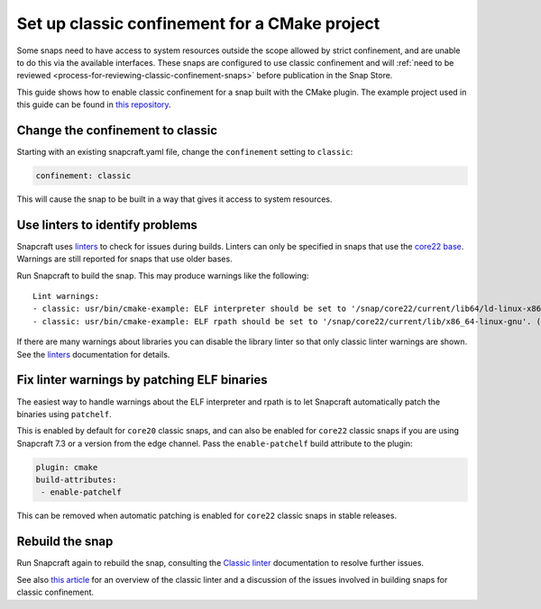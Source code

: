 .. 34627.md

.. _set-up-classic-confinement-for-a-cmake-project:

Set up classic confinement for a CMake project
==============================================

Some snaps need to have access to system resources outside the scope allowed by strict confinement, and are unable to do this via the available interfaces. These snaps are configured to use classic confinement and will :ref:`need to be reviewed <process-for-reviewing-classic-confinement-snaps>` before publication in the Snap Store.

This guide shows how to enable classic confinement for a snap built with the CMake plugin. The example project used in this guide can be found in `this repository <https://github.com/snapcraft-docs/cmake-classic-example>`__.

Change the confinement to classic
---------------------------------

Starting with an existing snapcraft.yaml file, change the ``confinement`` setting to ``classic``:

.. code:: yaml

   confinement: classic

This will cause the snap to be built in a way that gives it access to system resources.

Use linters to identify problems
--------------------------------

Snapcraft uses `linters </t/snapcraft-linters>`__ to check for issues during builds. Linters can only be specified in snaps that use the `core22 base </t/base-snaps>`__. Warnings are still reported for snaps that use older bases.

Run Snapcraft to build the snap. This may produce warnings like the following:

::

   Lint warnings:
   - classic: usr/bin/cmake-example: ELF interpreter should be set to '/snap/core22/current/lib64/ld-linux-x86-64.so.2'. (https://snapcraft.io/docs/linters-classic)
   - classic: usr/bin/cmake-example: ELF rpath should be set to '/snap/core22/current/lib/x86_64-linux-gnu'. (https://snapcraft.io/docs/linters-classic)

If there are many warnings about libraries you can disable the library linter so that only classic linter warnings are shown. See the `linters </t/snapcraft-linters>`__ documentation for details.

Fix linter warnings by patching ELF binaries
--------------------------------------------

The easiest way to handle warnings about the ELF interpreter and rpath is to let Snapcraft automatically patch the binaries using ``patchelf``.

This is enabled by default for ``core20`` classic snaps, and can also be enabled for ``core22`` classic snaps if you are using Snapcraft 7.3 or a version from the edge channel. Pass the ``enable-patchelf`` build attribute to the plugin:

.. code:: yaml

       plugin: cmake
       build-attributes:
        - enable-patchelf

This can be removed when automatic patching is enabled for ``core22`` classic snaps in stable releases.

Rebuild the snap
----------------

Run Snapcraft again to rebuild the snap, consulting the `Classic linter </t/classic-linter>`__ documentation to resolve further issues.

See also `this article <https://snapcraft.io/blog/the-new-classic-confinement-in-snaps-even-the-classics-need-a-change>`__ for an overview of the classic linter and a discussion of the issues involved in building snaps for classic confinement.

